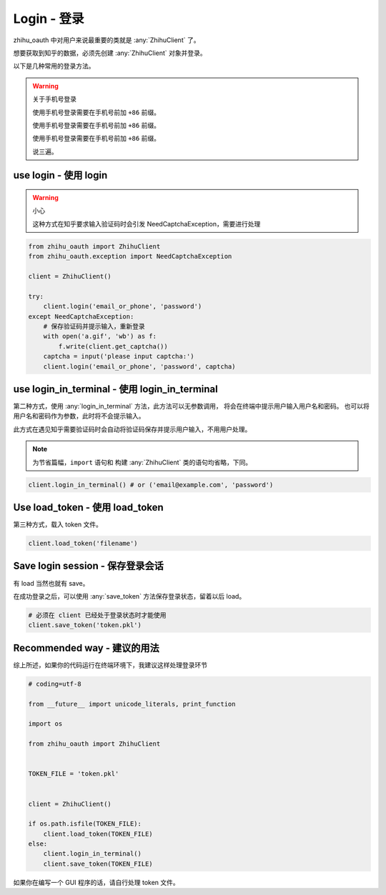Login - 登录
============

zhihu_oauth 中对用户来说最重要的类就是 :any:`ZhihuClient` 了。

想要获取到知乎的数据，必须先创建 :any:`ZhihuClient` 对象并登录。

以下是几种常用的登录方法。

..  warning:: 关于手机号登录

    使用手机号登录需要在手机号前加 ``+86`` 前缀。

    使用手机号登录需要在手机号前加 ``+86`` 前缀。

    使用手机号登录需要在手机号前加 ``+86`` 前缀。

    说三遍。


use login - 使用 login
--------------------------

..  warning:: 小心

    这种方式在知乎要求输入验证码时会引发 NeedCaptchaException，需要进行处理

..  seealso::

    :any:`ZhihuClient.login`

..  code-block:: python

    from zhihu_oauth import ZhihuClient
    from zhihu_oauth.exception import NeedCaptchaException

    client = ZhihuClient()

    try:
        client.login('email_or_phone', 'password')
    except NeedCaptchaException:
        # 保存验证码并提示输入，重新登录
        with open('a.gif', 'wb') as f:
            f.write(client.get_captcha())
        captcha = input('please input captcha:')
        client.login('email_or_phone', 'password', captcha)


use login_in_terminal - 使用 login_in_terminal
----------------------------------------------

第二种方式，使用 :any:`login_in_terminal` 方法，此方法可以无参数调用，
将会在终端中提示用户输入用户名和密码。
也可以将用户名和密码作为参数，此时将不会提示输入。

此方式在遇见知乎需要验证码时会自动将验证码保存并提示用户输入，不用用户处理。

..  seealso::

    :any:`ZhihuClient.login_in_terminal`

..  note::

    为节省篇幅，``import`` 语句和 构建 :any:`ZhihuClient` 类的语句均省略，下同。

..  code-block:: python

    client.login_in_terminal() # or ('email@example.com', 'password')

Use load_token - 使用 load_token
--------------------------------

第三种方式，载入 token 文件。

..  seealso::

    :any:`ZhihuClient.load_token`

..  code-block:: python

    client.load_token('filename')

Save login session - 保存登录会话
---------------------------------

有 load 当然也就有 save。

在成功登录之后，可以使用 :any:`save_token` 方法保存登录状态，留着以后 load。

..  seealso::

    :any:`ZhihuClient.save_token`

..  code-block:: python

    # 必须在 client 已经处于登录状态时才能使用
    client.save_token('token.pkl')

Recommended way - 建议的用法
----------------------------

综上所述，如果你的代码运行在终端环境下，我建议这样处理登录环节

..  code-block:: python

    # coding=utf-8

    from __future__ import unicode_literals, print_function

    import os

    from zhihu_oauth import ZhihuClient


    TOKEN_FILE = 'token.pkl'


    client = ZhihuClient()

    if os.path.isfile(TOKEN_FILE):
        client.load_token(TOKEN_FILE)
    else:
        client.login_in_terminal()
        client.save_token(TOKEN_FILE)

如果你在编写一个 GUI 程序的话，请自行处理 token 文件。
